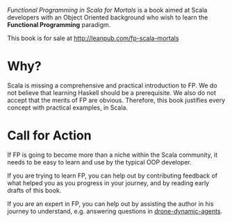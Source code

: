 /Functional Programming in Scala for Mortals/ is a book aimed at Scala
developers with an Object Oriented background who wish to learn the
*Functional Programming* paradigm.

This book is for sale at http://leanpub.com/fp-scala-mortals

* Why?

Scala is missing a comprehensive and practical introduction to FP. We
do not believe that learning Haskell should be a prerequisite. We also
do not accept that the merits of FP are obvious. Therefore, this book
justifies every concept with practical examples, in Scala.

* Call for Action

If FP is going to become more than a niche within the Scala community,
it needs to be easy to learn and use by the typical OOP developer.

If you are trying to learn FP, you can help out by contributing
feedback of what helped you as you progress in your journey, and by
reading early drafts of this book.

If you are an expert in FP, you can help out by assisting the author
in his journey to understand, e.g. answering questions in
[[https://gitlab.com/fommil/drone-dynamic-agents][drone-dynamic-agents]].
